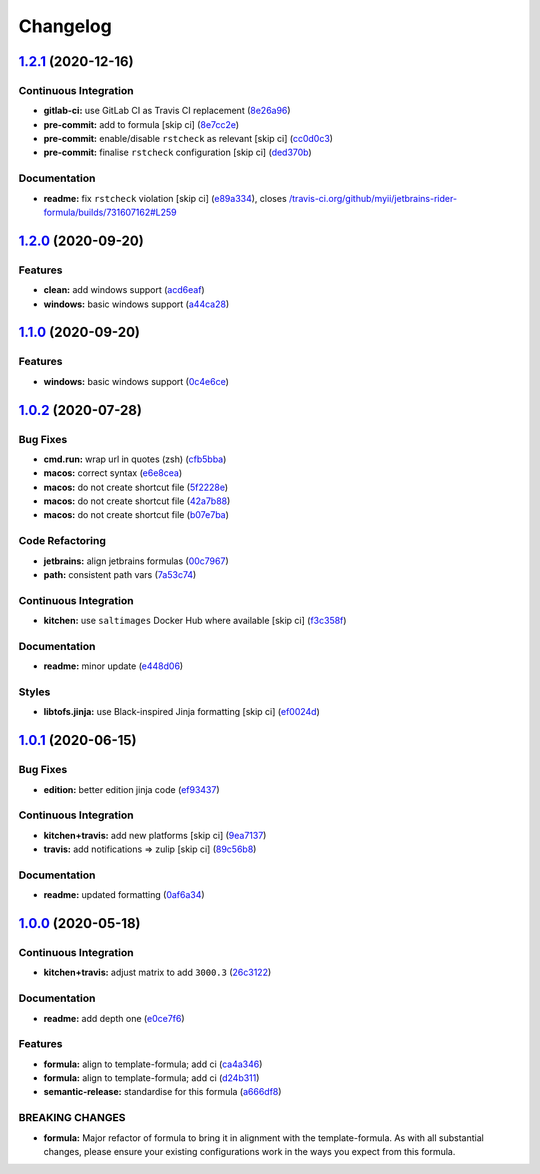 
Changelog
=========

`1.2.1 <https://github.com/saltstack-formulas/jetbrains-rider-formula/compare/v1.2.0...v1.2.1>`_ (2020-12-16)
-----------------------------------------------------------------------------------------------------------------

Continuous Integration
^^^^^^^^^^^^^^^^^^^^^^


* **gitlab-ci:** use GitLab CI as Travis CI replacement (\ `8e26a96 <https://github.com/saltstack-formulas/jetbrains-rider-formula/commit/8e26a96cb00ebc829c8162b9c3b02e9c254bd7da>`_\ )
* **pre-commit:** add to formula [skip ci] (\ `8e7cc2e <https://github.com/saltstack-formulas/jetbrains-rider-formula/commit/8e7cc2e52c5e759534bff786280948e770fab63f>`_\ )
* **pre-commit:** enable/disable ``rstcheck`` as relevant [skip ci] (\ `cc0d0c3 <https://github.com/saltstack-formulas/jetbrains-rider-formula/commit/cc0d0c3f46834f625e987c38d167a4661d057714>`_\ )
* **pre-commit:** finalise ``rstcheck`` configuration [skip ci] (\ `ded370b <https://github.com/saltstack-formulas/jetbrains-rider-formula/commit/ded370b94903a7c9a6c8ad41ac339d3e3e34b458>`_\ )

Documentation
^^^^^^^^^^^^^


* **readme:** fix ``rstcheck`` violation [skip ci] (\ `e89a334 <https://github.com/saltstack-formulas/jetbrains-rider-formula/commit/e89a3341d00b45d2277ad18ecb3d09a69cf04f49>`_\ ), closes `/travis-ci.org/github/myii/jetbrains-rider-formula/builds/731607162#L259 <https://github.com//travis-ci.org/github/myii/jetbrains-rider-formula/builds/731607162/issues/L259>`_

`1.2.0 <https://github.com/saltstack-formulas/jetbrains-rider-formula/compare/v1.1.0...v1.2.0>`_ (2020-09-20)
-----------------------------------------------------------------------------------------------------------------

Features
^^^^^^^^


* **clean:** add windows support (\ `acd6eaf <https://github.com/saltstack-formulas/jetbrains-rider-formula/commit/acd6eaf925ebf475a064b77f1c2286a563cdd29f>`_\ )
* **windows:** basic windows support (\ `a44ca28 <https://github.com/saltstack-formulas/jetbrains-rider-formula/commit/a44ca281592dee8a1eb254b705af424f38907061>`_\ )

`1.1.0 <https://github.com/saltstack-formulas/jetbrains-rider-formula/compare/v1.0.2...v1.1.0>`_ (2020-09-20)
-----------------------------------------------------------------------------------------------------------------

Features
^^^^^^^^


* **windows:** basic windows support (\ `0c4e6ce <https://github.com/saltstack-formulas/jetbrains-rider-formula/commit/0c4e6ce89daf8f908cd330955d2e88c6b0888473>`_\ )

`1.0.2 <https://github.com/saltstack-formulas/jetbrains-rider-formula/compare/v1.0.1...v1.0.2>`_ (2020-07-28)
-----------------------------------------------------------------------------------------------------------------

Bug Fixes
^^^^^^^^^


* **cmd.run:** wrap url in quotes (zsh) (\ `cfb5bba <https://github.com/saltstack-formulas/jetbrains-rider-formula/commit/cfb5bba642f978cb27d5970651421626587f6387>`_\ )
* **macos:** correct syntax (\ `e6e8cea <https://github.com/saltstack-formulas/jetbrains-rider-formula/commit/e6e8ceab64026d3d31f651f5408ab319b5c9a31f>`_\ )
* **macos:** do not create shortcut file (\ `5f2228e <https://github.com/saltstack-formulas/jetbrains-rider-formula/commit/5f2228e530d0c483dd3339cf332f15da79fc69a5>`_\ )
* **macos:** do not create shortcut file (\ `42a7b88 <https://github.com/saltstack-formulas/jetbrains-rider-formula/commit/42a7b889dda10f9cabdae81e01cb2fad411c608d>`_\ )
* **macos:** do not create shortcut file (\ `b07e7ba <https://github.com/saltstack-formulas/jetbrains-rider-formula/commit/b07e7badf3013620a864f9166c5bf449825e7cb2>`_\ )

Code Refactoring
^^^^^^^^^^^^^^^^


* **jetbrains:** align jetbrains formulas (\ `00c7967 <https://github.com/saltstack-formulas/jetbrains-rider-formula/commit/00c79672fedae7eeb2dc0ed2c8b35121dc78e584>`_\ )
* **path:** consistent path vars (\ `7a53c74 <https://github.com/saltstack-formulas/jetbrains-rider-formula/commit/7a53c74486c8f27f971202783c40491f6ebc41a3>`_\ )

Continuous Integration
^^^^^^^^^^^^^^^^^^^^^^


* **kitchen:** use ``saltimages`` Docker Hub where available [skip ci] (\ `f3c358f <https://github.com/saltstack-formulas/jetbrains-rider-formula/commit/f3c358f7b075fe9c3a2ed7a9cbd43422f3e1fd46>`_\ )

Documentation
^^^^^^^^^^^^^


* **readme:** minor update (\ `e448d06 <https://github.com/saltstack-formulas/jetbrains-rider-formula/commit/e448d069771c7e9b67dbd04ab080630c6356e2d3>`_\ )

Styles
^^^^^^


* **libtofs.jinja:** use Black-inspired Jinja formatting [skip ci] (\ `ef0024d <https://github.com/saltstack-formulas/jetbrains-rider-formula/commit/ef0024db97eacf3840102498f2573403ea690834>`_\ )

`1.0.1 <https://github.com/saltstack-formulas/jetbrains-rider-formula/compare/v1.0.0...v1.0.1>`_ (2020-06-15)
-----------------------------------------------------------------------------------------------------------------

Bug Fixes
^^^^^^^^^


* **edition:** better edition jinja code (\ `ef93437 <https://github.com/saltstack-formulas/jetbrains-rider-formula/commit/ef934370c91bd4ba7bd48f7a458f50ba524062a9>`_\ )

Continuous Integration
^^^^^^^^^^^^^^^^^^^^^^


* **kitchen+travis:** add new platforms [skip ci] (\ `9ea7137 <https://github.com/saltstack-formulas/jetbrains-rider-formula/commit/9ea7137aa076b6739cc0c672ad95d2f18b977e88>`_\ )
* **travis:** add notifications => zulip [skip ci] (\ `89c56b8 <https://github.com/saltstack-formulas/jetbrains-rider-formula/commit/89c56b855fba5836a93af941cf1418fc128cd55f>`_\ )

Documentation
^^^^^^^^^^^^^


* **readme:** updated formatting (\ `0af6a34 <https://github.com/saltstack-formulas/jetbrains-rider-formula/commit/0af6a346afc9cbad6d21f35f92a58c9d83c2bce4>`_\ )

`1.0.0 <https://github.com/saltstack-formulas/jetbrains-rider-formula/compare/v0.2.0...v1.0.0>`_ (2020-05-18)
-----------------------------------------------------------------------------------------------------------------

Continuous Integration
^^^^^^^^^^^^^^^^^^^^^^


* **kitchen+travis:** adjust matrix to add ``3000.3`` (\ `26c3122 <https://github.com/saltstack-formulas/jetbrains-rider-formula/commit/26c3122ed7176c72ea3a9efa7b1d81c69215ba41>`_\ )

Documentation
^^^^^^^^^^^^^


* **readme:** add depth one (\ `e0ce7f6 <https://github.com/saltstack-formulas/jetbrains-rider-formula/commit/e0ce7f6b3572f93d85ab53c4b79303c3b74f6ac5>`_\ )

Features
^^^^^^^^


* **formula:** align to template-formula; add ci (\ `ca4a346 <https://github.com/saltstack-formulas/jetbrains-rider-formula/commit/ca4a346364c6583cb5bb1ea958073bdfff44a125>`_\ )
* **formula:** align to template-formula; add ci (\ `d24b311 <https://github.com/saltstack-formulas/jetbrains-rider-formula/commit/d24b3111f76543a76412eefa828212bc019c73b0>`_\ )
* **semantic-release:** standardise for this formula (\ `a666df8 <https://github.com/saltstack-formulas/jetbrains-rider-formula/commit/a666df821e1e6a7d4fc78c16641ce6a7d7f2ea37>`_\ )

BREAKING CHANGES
^^^^^^^^^^^^^^^^


* **formula:** Major refactor of formula to bring it in alignment with the
  template-formula. As with all substantial changes, please ensure your
  existing configurations work in the ways you expect from this formula.

